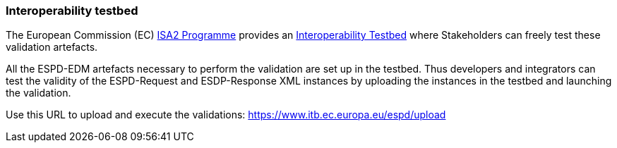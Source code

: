 
[.text-left]

=== Interoperability testbed

The European Commission (EC) https://ec.europa.eu/isa2/awards_en[ISA2 Programme] provides an https://joinup.ec.europa.eu/asset/itb/description[Interoperability Testbed] where Stakeholders can freely test these validation artefacts.

All the ESPD-EDM artefacts necessary to perform the validation are set up in the testbed.
Thus developers and integrators can test the validity of the ESPD-Request and ESDP-Response XML instances by uploading
the instances in the testbed and launching the validation.

Use this URL to upload and execute the validations: https://www.itb.ec.europa.eu/espd/upload



